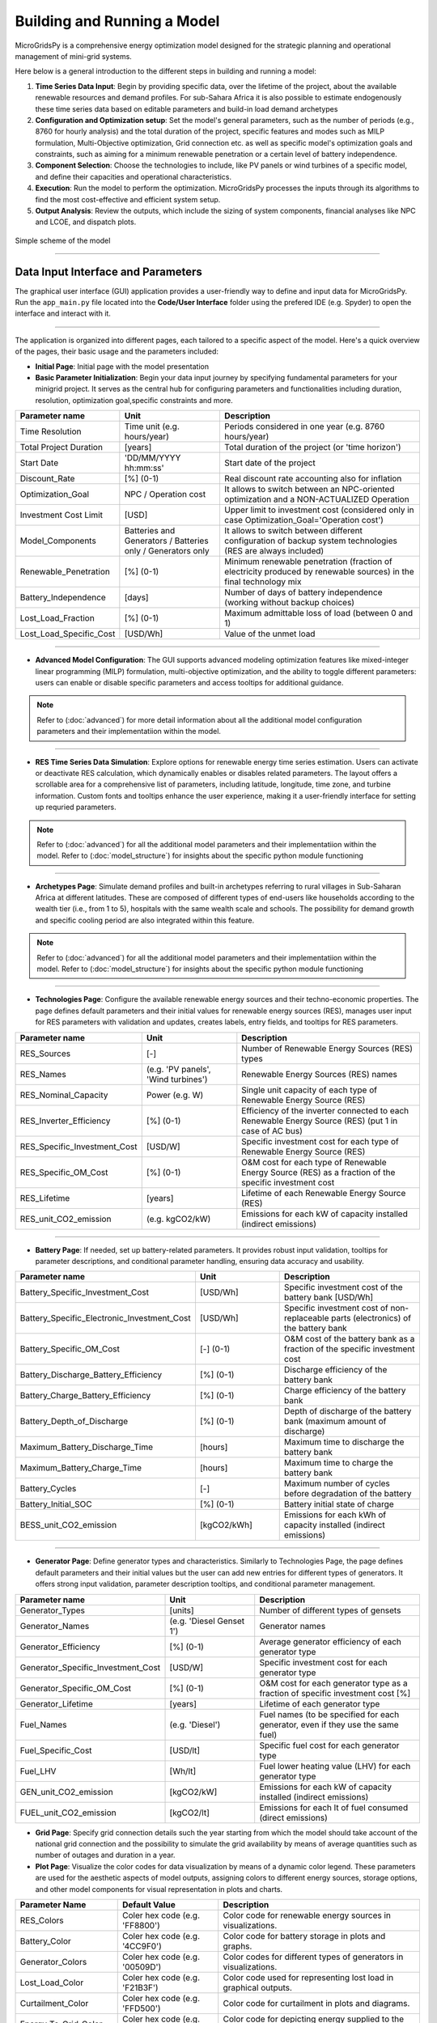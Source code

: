 
########################################
Building and Running a Model
########################################

MicroGridsPy is a comprehensive energy optimization model designed for the strategic planning and operational management of mini-grid systems. 

Here below is a general introduction to the different steps in building and running a model:

#. **Time Series Data Input**: Begin by providing specific data, over the lifetime of the project, about the available renewable resources and demand 
   profiles. For sub-Sahara Africa it is also possible to estimate endogenously these time series data based on editable parameters and build-in load 
   demand archetypes

#. **Configuration and Optimization setup**: Set the model's general parameters, such as the number of periods (e.g., 8760 for hourly analysis) and the
   total duration of the project, specific features and modes such as MILP formulation, Multi-Objective optimization, Grid connection etc. as well as 
   specific model's optimization goals and constraints, such as aiming for a minimum renewable penetration or a certain level of battery independence.

#. **Component Selection**: Choose the technologies to include, like PV panels or wind turbines of a specific model, and define their capacities and 
   operational characteristics.


#. **Execution**: Run the model to perform the optimization. MicroGridsPy processes the inputs through its algorithms to find the most cost-effective and 
   efficient system setup.

#. **Output Analysis**: Review the outputs, which include the sizing of system components, financial analyses like NPC and LCOE, and dispatch plots. 


.. figure:: https://github.com/AleOnori98/MicroGridsPy_Doc/blob/main/docs/source/Images/Mgpy_Simple_Scheme.png?raw=true
   :width: 500
   :align: center

   Simple scheme of the model

------------------------------------------------------------------------------------------------

Data Input Interface and Parameters
======================================

The graphical user interface (GUI) application provides a user-friendly way to define and input data for MicroGridsPy. 
Run the ``app_main.py`` file located into the **Code/User Interface** folder using the prefered IDE (e.g. Spyder) to open the interface and interact with it.

.. image:: https://github.com/AleOnori98/MicroGridsPy_Doc/blob/main/docs/source/Images/Interface.png?raw=true
   :width: 500
   :align: center

-----------------------------------------------------------------

The application is organized into different pages, each tailored to a specific aspect of the model. Here's a quick overview of the pages, their basic usage and the parameters included:

- **Initial Page**: Initial page with the model presentation

- **Basic Parameter Initialization**: Begin your data input journey by specifying fundamental parameters for your minigrid project. It serves as the central hub for configuring parameters and functionalities including duration, resolution, optimization goal,specific constraints and more. 

.. list-table:: 
   :widths: 25 25 50
   :header-rows: 1

   * - Parameter name
     - Unit
     - Description
   * - Time Resolution
     - Time unit (e.g. hours/year)
     - Periods considered in one year (e.g. 8760 hours/year)
   * - Total Project Duration
     - [years]
     - Total duration of the project (or 'time horizon')
   * - Start Date
     - 'DD/MM/YYYY hh:mm:ss'
     - Start date of the project
   * - Discount_Rate
     - [%] (0-1)
     - Real discount rate accounting also for inflation
   * - Optimization_Goal
     - NPC / Operation cost
     - It allows to switch between an NPC-oriented optimization and a NON-ACTUALIZED Operation
   * - Investment Cost Limit
     - [USD]
     - Upper limit to investment cost (considered only in case Optimization_Goal='Operation cost')
   * - Model_Components
     - Batteries and Generators / Batteries only / Generators only
     - It allows to switch between different configuration of backup system technologies (RES are always included)
   * - Renewable_Penetration
     - [%] (0-1)
     - Minimum renewable penetration (fraction of electricity produced by renewable sources) in the final technology mix
   * - Battery_Independence
     - [days]
     - Number of days of battery independence (working without backup choices)
   * - Lost_Load_Fraction
     - [%] (0-1)
     - Maximum admittable loss of load (between 0 and 1)
   * - Lost_Load_Specific_Cost
     - [USD/Wh]
     - Value of the unmet load

-------------------------------------------------------------------------------------


- **Advanced Model Configuration**: The GUI supports advanced modeling optimization features like mixed-integer linear programming (MILP) formulation, multi-objective optimization, and the ability to toggle different parameters: users can enable or disable specific parameters and access tooltips for additional guidance.

.. note::

   Refer to (:doc:`advanced`) for more detail information about all the additional model configuration parameters and their implementatiion within the model.

----------------------------------------------------------------------------------------------------------------

- **RES Time Series Data Simulation**: Explore options for renewable energy time series estimation. Users can activate or deactivate RES calculation, which dynamically enables or disables related parameters. The layout offers a scrollable area for a comprehensive list of parameters, including latitude, longitude, time zone, and turbine information. Custom fonts and tooltips enhance the user experience, making it a user-friendly interface for setting up requried parameters.

.. note::

   Refer to (:doc:`advanced`) for all the additional model parameters and their implementatiion within the model. 
   Refer to (:doc:`model_structure`) for insights about the specific python module functioning
------------------------------------------------------------------------------------------------

- **Archetypes Page**: Simulate demand profiles and built-in archetypes referring to rural villages in Sub-Saharan Africa at different latitudes. These are composed of different types of end-users like households according to the wealth tier (i.e., from 1 to 5), hospitals with the same wealth scale and schools. The possibility for demand growth and specific cooling period are also integrated within this feature.

.. note::

   Refer to (:doc:`advanced`) for all the additional model parameters and their implementatiion within the model.
   Refer to (:doc:`model_structure`) for insights about the specific python module functioning 

------------------------------------------------------------------------------------------------

- **Technologies Page**: Configure the available renewable energy sources and their techno-economic properties. The page defines default parameters and their initial values for renewable energy sources (RES), manages user input for RES parameters with validation and updates, creates labels, entry fields, and tooltips for RES parameters.

.. list-table:: 
   :widths: 25 25 50
   :header-rows: 1

   * - Parameter name
     - Unit
     - Description
   * - RES_Sources
     - [-]
     - Number of Renewable Energy Sources (RES) types
   * - RES_Names
     - (e.g. 'PV panels', 'Wind turbines')
     - Renewable Energy Sources (RES) names
   * - RES_Nominal_Capacity
     - Power (e.g. W)
     - Single unit capacity of each type of Renewable Energy Source (RES)
   * - RES_Inverter_Efficiency
     - [%] (0-1)
     - Efficiency of the inverter connected to each Renewable Energy Source (RES) (put 1 in case of AC bus)
   * - RES_Specific_Investment_Cost
     - [USD/W]
     - Specific investment cost for each type of Renewable Energy Source (RES) 
   * - RES_Specific_OM_Cost
     - [%] (0-1)
     - O&M cost for each type of Renewable Energy Source (RES) as a fraction of the specific investment cost 
   * - RES_Lifetime
     - [years]
     - Lifetime of each Renewable Energy Source (RES)   
   * - RES_unit_CO2_emission
     - (e.g. kgCO2/kW)
     - Emissions for each kW of capacity installed (indirect emissions)

-------------------------------------------------------------------------------

- **Battery Page**: If needed, set up battery-related parameters. It provides robust input validation, tooltips for parameter descriptions, and conditional parameter handling, ensuring data accuracy and usability. 

.. list-table:: 
   :widths: 25 25 50
   :header-rows: 1

   * - Parameter name
     - Unit
     - Description
   * - Battery_Specific_Investment_Cost
     - [USD/Wh]
     - Specific investment cost of the battery bank [USD/Wh]            
   * - Battery_Specific_Electronic_Investment_Cost
     - [USD/Wh]
     - Specific investment cost of non-replaceable parts (electronics) of the battery bank
   * - Battery_Specific_OM_Cost
     - [-] (0-1)
     - O&M cost of the battery bank as a fraction of the specific investment cost
   * - Battery_Discharge_Battery_Efficiency
     - [%] (0-1)
     - Discharge efficiency of the battery bank
   * - Battery_Charge_Battery_Efficiency
     - [%] (0-1)
     - Charge efficiency of the battery bank 
   * - Battery_Depth_of_Discharge
     - [%] (0-1)
     - Depth of discharge of the battery bank (maximum amount of discharge)
   * - Maximum_Battery_Discharge_Time
     - [hours]
     - Maximum time to discharge the battery bank
   * - Maximum_Battery_Charge_Time
     - [hours]
     - Maximum time to charge the battery bank
   * - Battery_Cycles
     - [-]
     - Maximum number of cycles before degradation of the battery
   * - Battery_Initial_SOC
     - [%] (0-1)
     - Battery initial state of charge
   * - BESS_unit_CO2_emission
     - [kgCO2/kWh]
     - Emissions for each kWh of capacity installed (indirect emissions)

-----------------------------------------------------------------------------------

- **Generator Page**: Define generator types and characteristics. Similarly to Technologies Page, the page defines default parameters and their initial values but the user can add new entries for different types of generators. It offers strong input validation, parameter description tooltips, and conditional parameter management.

.. list-table:: 
   :widths: 25 25 50
   :header-rows: 1

   * - Parameter name
     - Unit
     - Description
   * - Generator_Types 
     - [units]
     - Number of different types of gensets 
   * - Generator_Names 
     - (e.g. 'Diesel Genset 1')
     - Generator names
   * - Generator_Efficiency 
     - [%] (0-1)
     - Average generator efficiency of each generator type
   * - Generator_Specific_Investment_Cost 
     - [USD/W]
     - Specific investment cost for each generator type 
   * - Generator_Specific_OM_Cost 
     - [%] (0-1)
     - O&M cost for each generator type as a fraction of specific investment cost [%]
   * - Generator_Lifetime 
     - [years]
     - Lifetime of each generator type  
   * - Fuel_Names 
     - (e.g. 'Diesel')
     - Fuel names (to be specified for each generator, even if they use the same fuel)
   * - Fuel_Specific_Cost 
     - [USD/lt]
     - Specific fuel cost for each generator type 
   * - Fuel_LHV 
     - [Wh/lt]
     - Fuel lower heating value (LHV) for each generator type 
   * - GEN_unit_CO2_emission 
     - [kgCO2/kW]
     - Emissions for each kW of capacity installed (indirect emissions)
   * - FUEL_unit_CO2_emission 
     - [kgCO2/lt]
     - Emissions for each lt of fuel consumed (direct emissions) 

- **Grid Page**: Specify grid connection details such the year starting from which the model should take account of the national grid connection and the possibility to simulate the grid availability by means of average quantities such as number of outages and duration in a year.

- **Plot Page**: Visualize the color codes for data visualization by means of a dynamic color legend. These parameters are used for the aesthetic aspects of model outputs, assigning colors to different energy sources, storage options, and other model components for visual representation in plots and charts.

.. list-table::
  :widths: 25 25 50
  :header-rows: 1

  * - Parameter Name
    - Default Value
    - Description
  * - RES_Colors
    - Coler hex code (e.g. 'FF8800')
    - Color code for renewable energy sources in visualizations.
  * -  Battery_Color
    - Coler hex code (e.g. '4CC9F0')
    - Color code for battery storage in plots and graphs.
  * - Generator_Colors
    - Coler hex code (e.g. '00509D')
    - Color codes for different types of generators in visualizations.
  * - Lost_Load_Color
    - Coler hex code (e.g. 'F21B3F')
    - Color code used for representing lost load in graphical outputs.
  * - Curtailment_Color
    - Coler hex code (e.g. 'FFD500')
    - Color code for curtailment in plots and diagrams.
  * - Energy_To_Grid_Color
    - Coler hex code (e.g. '008000')
    - Color code for depicting energy supplied to the grid.
  * - Energy_From_Grid_Color
    - Coler hex code (e.g. '800080')
    - Designates the color for visualizing energy drawn from the grid.

--------------------------------------------------------------------------------------------

- **Run Page**: Finally, save your input data and initiate the optimization process. It includes the following functionalities: validation of integer inputs, updating and displaying output messages in a text widget, showing dispatch, size, and cash flow plots in separate windows, generating plots based on user inputs and running a model in a separate thread, displaying progress messages and results.

.. list-table::
  :widths: 25 25 50
  :header-rows: 1

  * - Parameter Name
    - Default Value
    - Description
  * - Start date for plot
    - 'DD/MM/YYYY hh:mm:ss'
    - Starting day of the project time horizon to be displayed in the dispatch plot
  * - Number of days
    - [-]
    - Number of days to be displayed in the dispatch plot

---------------------------------------------------------------------------------------------


This intuitive interface streamlines the data input process, making it easier than ever to design and optimize minigrids for rural villages using MicroGridsPy.

.. note::
  
  Please refer to the (:doc:`example`) for a better understanding of the parameter use within the user interface.

----------------------------------------------------------------------------------------------------------


Time Series Data
===================

Demand 
-------
**Introduction**

At the core of the optimization energy modelling process lies the load curve demand. This section aims to explain what load curve demand is, how it is used within MicroGridsPy, and how it can be operated or estimated with external software tools like RAMP or within the model itself using the advanced feature of demand estimation integrated into MicroGridsPy.

.. toggle::

   **What is the load curve demand?**

   Load Curve Demand represents the time-dependent electricity consumption of a given area or system. It is typically measured in Watts (or kilowatts, megawatts, etc.) and captures how electricity demand varies over different periods, usually in hourly or sub-hourly intervals. MicroGridsPy uses the load curve demand to optimize resource allocation, distributing resources efficiently over the years. The software can predict when investment steps should be taken to expand the system's capacity for increasing demand.

   `Learn more about RAMP <https://rampdemand.readthedocs.io/en/stable/intro.html>`_


MicroGridsPy uses the load curve demand to optimize resource allocation, distributing resources efficiently over the years. It balances generation and storage resources to minimize costs while meeting the electricity demand throughout the day. The software can predict when investment steps should be taken to expand the system's capacity for increasing demand.

**Load curve demand estimation methods:**

   - Using software tools such as `RAMP <https://rampdemand.readthedocs.io/en/stable/intro.html>`_, a bottom-up stochastic model for generating high-resolution multi-energy profiles.
   - Using the advanced features integrated into MicroGridsPy, which allows the use of built-in archetypes for rural villages in Sub-Saharan Africa at different latitudes.

.. image:: https://github.com/AleOnori98/MicroGridsPy_Doc/blob/main/docs/source/Images/RAMP.png?raw=true
   :width: 150px
   :align: center



-----------------------------------------------------------------------------------------------------------------------------------------


**Demand.csv**

The input file, located in the "Time Series" folder within the "Inputs" folder, must have as many numbered columns (excluding the rows labels) as the total years of the project and as many rows (excluding the columns headers) as the periods in which one year is divided (e.g. 1-hour time resolution leads to 8760 rows). 

.. warning::
    The number of columns in the csv file must coincide with the value set for the 'Years' parameter. The same for the number of rows 
    that must coincide with the value set for 'Periods' in the model configuration.csv file! If not properly set and matched, it may arise a 'Key Error'.


.. figure:: https://github.com/AleOnori98/MicroGridsPy_Doc/blob/main/docs/source/Images/Demand.png?raw=true
     :width: 700
     :align: center

     Example of demand csv file structure

---------------------------------------------------------------------------------------------


RES Production
----------------

**Introduction**

Electricity needed to meet the demand can be generated using various energy sources. MicroGridsPy considers renewable sources, such as solar and wind, and backup diesel generators as the choices for generating electricity. This section aims to explain what renewable energy production is, how it is used within MicroGridsPy, how it can be estimated with external available web tools like Renewables.ninja and PVGIS or within the model itself using the advanced feature of renewable energy production estimation integrated into MicroGridsPy.

.. toggle::

   **What is the Renewable energy production?**

  Renewable energy production represents the estimated electricity production for each unitary generation technology at a specific time and location. It is typically measured in Watts (or kilowatts, megawatts, etc.) and illustrates how electricity production varies over time and by source, usually in hourly or sub-hourly intervals.



MicroGridsPy uses this data to size and operate mini-grid components like renewable energy sources (e.g., solar panels, wind turbines), energy storage systems (e.g., batteries), and backup generators to ensure necessary electricity for a specific area or community.

**Renewable Energy Production estimation methods:**

   - Using web tools such as `Renewables.ninja <https://www.renewables.ninja/>`_, which provides data and tools for assessing energy generation profiles, including solar and wind energy production estimated for 1 year with 1-hour time resolution.
   - Using the advanced features integrated into MicroGridsPy for estimating generation based on VRES parameters, project location, and the specific year. Data for solar, wind, and temperature conditions are obtained from the NASA POWER platform through an API integrated into the MGPy software, creating a Typical Meteorological Year (TMY) dataset for energy generation calculations.



**RES_Time_Series.csv**

The input file within the "Inputs" folder, must have as many numbered columns (excluding the rows labels) as the total years of the project and as many rows (excluding the columns headers) as the periods in which one year is divided (e.g. 1-hour time resolution leads to 8760 rows). 


.. figure:: https://github.com/AleOnori98/MicroGridsPy_Doc/blob/main/docs/source/Images/RES.png?raw=true
     :width: 200
     :height: 500
     :align: center

     Example of the RES Time Series csv file structure

